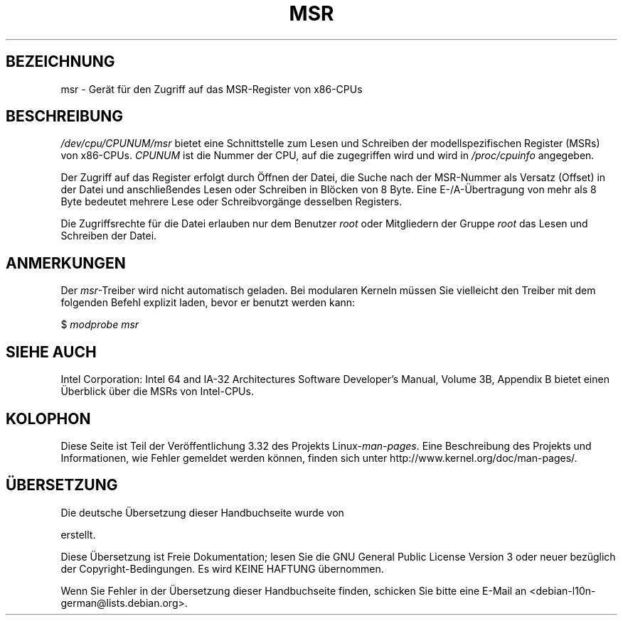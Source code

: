 .\" Copyright (c) 2009 Intel Corporation, Author Andi Kleen
.\" Some sentences copied from comments in arch/x86/kernel/msr.c
.\"
.\" Permission is granted to make and distribute verbatim copies of this
.\" manual provided the copyright notice and this permission notice are
.\" preserved on all copies.
.\"
.\" Permission is granted to copy and distribute modified versions of this
.\" manual under the conditions for verbatim copying, provided that the
.\" entire resulting derived work is distributed under the terms of a
.\" permission notice identical to this one.
.\"
.\" Since the Linux kernel and libraries are constantly changing, this
.\" manual page may be incorrect or out-of-date.  The author(s) assume no
.\" responsibility for errors or omissions, or for damages resulting from
.\" the use of the information contained herein.  The author(s) may not
.\" have taken the same level of care in the production of this manual,
.\" which is licensed free of charge, as they might when working
.\" professionally.
.\"
.\" Formatted or processed versions of this manual, if unaccompanied by
.\" the source, must acknowledge the copyright and authors of this work.
.\"
.\"*******************************************************************
.\"
.\" This file was generated with po4a. Translate the source file.
.\"
.\"*******************************************************************
.TH MSR 4 "31. März 2009" Linux Linux\-Programmierhandbuch
.SH BEZEICHNUNG
msr \- Gerät für den Zugriff auf das MSR\-Register von x86\-CPUs
.SH BESCHREIBUNG
\fI/dev/cpu/CPUNUM/msr\fP bietet eine Schnittstelle zum Lesen und Schreiben der
modellspezifischen Register (MSRs) von x86\-CPUs. \fICPUNUM\fP ist die Nummer
der CPU, auf die zugegriffen wird und wird in \fI/proc/cpuinfo\fP angegeben.

Der Zugriff auf das Register erfolgt durch Öffnen der Datei, die Suche nach
der MSR\-Nummer als Versatz (Offset) in der Datei und anschließendes Lesen
oder Schreiben in Blöcken von 8 Byte. Eine E\-/A\-Übertragung von mehr als 8
Byte bedeutet mehrere Lese oder Schreibvorgänge desselben Registers.

Die Zugriffsrechte für die Datei erlauben nur dem Benutzer \fIroot\fP oder
Mitgliedern der Gruppe \fIroot\fP das Lesen und Schreiben der Datei.
.SH ANMERKUNGEN
Der \fImsr\fP\-Treiber wird nicht automatisch geladen. Bei modularen Kerneln
müssen Sie vielleicht den Treiber mit dem folgenden Befehl explizit laden,
bevor er benutzt werden kann:

    $ \fImodprobe msr\fP
.SH "SIEHE AUCH"
Intel Corporation: Intel 64 and IA\-32 Architectures Software Developer's
Manual, Volume 3B, Appendix B bietet einen Überblick über die MSRs von
Intel\-CPUs.
.SH KOLOPHON
Diese Seite ist Teil der Veröffentlichung 3.32 des Projekts
Linux\-\fIman\-pages\fP. Eine Beschreibung des Projekts und Informationen, wie
Fehler gemeldet werden können, finden sich unter
http://www.kernel.org/doc/man\-pages/.

.SH ÜBERSETZUNG
Die deutsche Übersetzung dieser Handbuchseite wurde von

erstellt.

Diese Übersetzung ist Freie Dokumentation; lesen Sie die
GNU General Public License Version 3 oder neuer bezüglich der
Copyright-Bedingungen. Es wird KEINE HAFTUNG übernommen.

Wenn Sie Fehler in der Übersetzung dieser Handbuchseite finden,
schicken Sie bitte eine E-Mail an <debian-l10n-german@lists.debian.org>.
